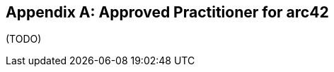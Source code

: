 :filename: dukecon/src/main/asciidoc/de/appendix-practitioner.adoc
:numbered!:

[appendix]
== Approved Practitioner for arc42

(TODO)

